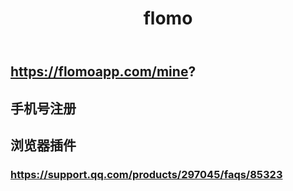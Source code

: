 #+TITLE: flomo

** https://flomoapp.com/mine?

** 手机号注册
** 浏览器插件
*** https://support.qq.com/products/297045/faqs/85323
